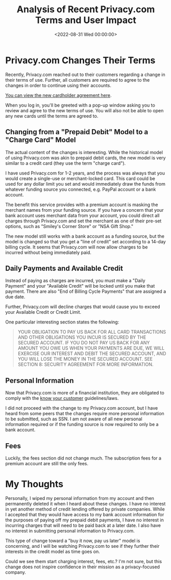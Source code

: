 #+date:        <2022-08-31 Wed 00:00:00>
#+title:       Analysis of Recent Privacy.com Terms and User Impact
#+description: Detailed examination of modifications to Privacy.com service terms and their implications on user privacy and payment security protocols.
#+slug:        privacy-com-changes
#+filetags:    :privacy:finance:terms_changes:

* Privacy.com Changes Their Terms

Recently, Privacy.com reached out to their customers regarding a change
in their terms of use. Further, all customers are required to agree to
the changes in order to continue using their accounts.

[[https://privacy.com/commercial-cardholder-agreement][You can view the
new cardholder agreement here]].

When you log in, you'll be greeted with a pop-up window asking you to
review and agree to the new terms of use. You will also not be able to
open any new cards until the terms are agreed to.

** Changing from a "Prepaid Debit" Model to a "Charge Card" Model

The actual content of the changes is interesting. While the historical
model of using Privacy.com was akin to prepaid debit cards, the new
model is very similar to a credit card (they use the term "charge
card").

I have used Privacy.com for 1-2 years, and the process was always that
you would create a single-use or merchant-locked card. This card could
be used for any dollar limit you set and would immediately draw the
funds from whatever funding source you connected, e.g. PayPal account or
a bank account.

The benefit this service provides with a premium account is masking the
merchant names from your funding source. If you have a concern that your
bank account uses merchant data from your account, you could direct all
charges through Privacy.com and set the merchant as one of their pre-set
options, such as "Smiley's Corner Store" or "NSA Gift Shop."

The new model still works with a bank account as a funding source, but
the model is changed so that you get a "line of credit" set according to
a 14-day billing cycle. It seems that Privacy.com will now allow charges
to be incurred without being immediately paid.

** Daily Payments and Available Credit

Instead of paying as charges are incurred, you must make a "Daily
Payment" and your "Available Credit" will be locked until you make that
payment. There are also "End of Billing Cycle Payments" that are
assigned a due date.

Further, Privacy.com will decline charges that would cause you to exceed
your Available Credit or Credit Limit.

One particular interesting section states the following:

#+begin_quote
YOUR OBLIGATION TO PAY US BACK FOR ALL CARD TRANSACTIONS AND OTHER
OBLIGATIONS YOU INCUR IS SECURED BY THE SECURED ACCOUNT. IF YOU DO NOT
PAY US BACK FOR ANY AMOUNT YOU OWE US WHEN YOUR PAYMENTS ARE DUE, WE
WILL EXERCISE OUR INTEREST AND DEBIT THE SECURED ACCOUNT, AND YOU WILL
LOSE THE MONEY IN THE SECURED ACCOUNT. SEE SECTION 8: SECURITY AGREEMENT
FOR MORE INFORMATION.
#+end_quote

** Personal Information

Now that Privacy.com is more of a financial institution, they are
obligated to comply with the
[[https://en.wikipedia.org/wiki/Know_your_customer][know your customer]]
guidelines/laws.

I did not proceed with the change to my Privacy.com account, but I have
heard from some peers that the changes require more personal information
to be submitted, such as SSN. I am not aware of all new personal
information required or if the funding source is now required to only be
a bank account.

** Fees

Luckily, the fees section did not change much. The subscription fees for
a premium account are still the only fees.

* My Thoughts

Personally, I wiped my personal information from my account and then
permanently deleted it when I heard about these changes. I have no
interest in yet another method of credit lending offered by private
companies. While I accepted that they would have access to my bank
account information for the purposes of paying off my prepaid debit
payments, I have no interest in incurring charges that will need to be
paid back at a later date. I also have no interest in submitting
personal information to Privacy.com.

This type of change toward a "buy it now, pay us later" model is
concerning, and I will be watching Privacy.com to see if they further
their interests in the credit model as time goes on.

Could we see them start charging interest, fees, etc.? I'm not sure, but
this change does not inspire confidence in their mission as a
privacy-focused company.
